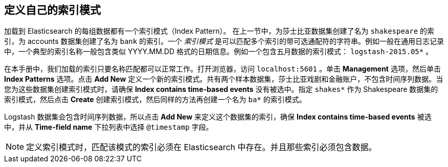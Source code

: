 [[tutorial-define-index]]
== 定义自己的索引模式

加载到 Elasticsearch 的每组数据都有一个索引模式（Index Pattern）。 在上一节中，为莎士比亚数据集创建了名为 `shakespeare` 的索引，为 accounts 数据集创建了名为 `bank` 的索引。一个 _索引模式_ 是可以匹配多个索引的带可选通配符的字符串。例如一般在通用日志记录中，一个典型的索引名称一般包含类似 YYYY.MM.DD 格式的日期信息。例如一个包含五月数据的索引模式： `logstash-2015.05*` 。

在本手册中，我们加载的索引只要名称匹配都可以正常工作。打开浏览器，访问 `localhost:5601` 。单击 *Management* 选项，然后单击 *Index Patterns* 选项。点击 *Add New* 定义一个新的索引模式。共有两个样本数据集，莎士比亚戏剧和金融账户，不包含时间序列数据。当您为这些数据集创建索引模式时，请确保  *Index contains time-based events* 没有被选中。指定  `shakes*` 作为 Shakespeare 数据集的索引模式，然后点击 *Create* 创建索引模式，然后同样的方法再创建一个名为 `ba*` 的索引模式。

Logstash 数据集会包含时间序列数据，所以点击 *Add New* 来定义这个数据集的索引，确保 *Index contains time-based events* 被选中，并从 *Time-field name* 下拉列表中选择 `@timestamp` 字段。

NOTE: 定义索引模式时，匹配该模式的索引必须在 Elasticsearch 中存在。并且那些索引必须包含数据。

